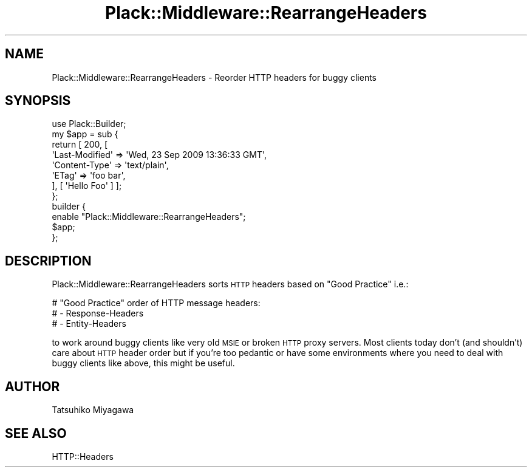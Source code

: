 .\" Automatically generated by Pod::Man 2.25 (Pod::Simple 3.16)
.\"
.\" Standard preamble:
.\" ========================================================================
.de Sp \" Vertical space (when we can't use .PP)
.if t .sp .5v
.if n .sp
..
.de Vb \" Begin verbatim text
.ft CW
.nf
.ne \\$1
..
.de Ve \" End verbatim text
.ft R
.fi
..
.\" Set up some character translations and predefined strings.  \*(-- will
.\" give an unbreakable dash, \*(PI will give pi, \*(L" will give a left
.\" double quote, and \*(R" will give a right double quote.  \*(C+ will
.\" give a nicer C++.  Capital omega is used to do unbreakable dashes and
.\" therefore won't be available.  \*(C` and \*(C' expand to `' in nroff,
.\" nothing in troff, for use with C<>.
.tr \(*W-
.ds C+ C\v'-.1v'\h'-1p'\s-2+\h'-1p'+\s0\v'.1v'\h'-1p'
.ie n \{\
.    ds -- \(*W-
.    ds PI pi
.    if (\n(.H=4u)&(1m=24u) .ds -- \(*W\h'-12u'\(*W\h'-12u'-\" diablo 10 pitch
.    if (\n(.H=4u)&(1m=20u) .ds -- \(*W\h'-12u'\(*W\h'-8u'-\"  diablo 12 pitch
.    ds L" ""
.    ds R" ""
.    ds C` ""
.    ds C' ""
'br\}
.el\{\
.    ds -- \|\(em\|
.    ds PI \(*p
.    ds L" ``
.    ds R" ''
'br\}
.\"
.\" Escape single quotes in literal strings from groff's Unicode transform.
.ie \n(.g .ds Aq \(aq
.el       .ds Aq '
.\"
.\" If the F register is turned on, we'll generate index entries on stderr for
.\" titles (.TH), headers (.SH), subsections (.SS), items (.Ip), and index
.\" entries marked with X<> in POD.  Of course, you'll have to process the
.\" output yourself in some meaningful fashion.
.ie \nF \{\
.    de IX
.    tm Index:\\$1\t\\n%\t"\\$2"
..
.    nr % 0
.    rr F
.\}
.el \{\
.    de IX
..
.\}
.\" ========================================================================
.\"
.IX Title "Plack::Middleware::RearrangeHeaders 3"
.TH Plack::Middleware::RearrangeHeaders 3 "2015-06-19" "perl v5.14.4" "User Contributed Perl Documentation"
.\" For nroff, turn off justification.  Always turn off hyphenation; it makes
.\" way too many mistakes in technical documents.
.if n .ad l
.nh
.SH "NAME"
Plack::Middleware::RearrangeHeaders \- Reorder HTTP headers for buggy clients
.SH "SYNOPSIS"
.IX Header "SYNOPSIS"
.Vb 1
\&  use Plack::Builder;
\&
\&  my $app = sub {
\&      return [ 200, [
\&          \*(AqLast\-Modified\*(Aq => \*(AqWed, 23 Sep 2009 13:36:33 GMT\*(Aq,
\&          \*(AqContent\-Type\*(Aq => \*(Aqtext/plain\*(Aq,
\&          \*(AqETag\*(Aq => \*(Aqfoo bar\*(Aq,
\&      ], [ \*(AqHello Foo\*(Aq ] ];
\&  };
\&
\&  builder {
\&      enable "Plack::Middleware::RearrangeHeaders";
\&      $app;
\&  };
.Ve
.SH "DESCRIPTION"
.IX Header "DESCRIPTION"
Plack::Middleware::RearrangeHeaders sorts \s-1HTTP\s0 headers based on \*(L"Good Practice\*(R" i.e.:
.PP
.Vb 3
\&  # "Good Practice" order of HTTP message headers:
\&  #    \- Response\-Headers
\&  #    \- Entity\-Headers
.Ve
.PP
to work around buggy clients like very old \s-1MSIE\s0 or broken \s-1HTTP\s0 proxy
servers. Most clients today don't (and shouldn't) care about \s-1HTTP\s0
header order but if you're too pedantic or have some environments
where you need to deal with buggy clients like above, this might be
useful.
.SH "AUTHOR"
.IX Header "AUTHOR"
Tatsuhiko Miyagawa
.SH "SEE ALSO"
.IX Header "SEE ALSO"
HTTP::Headers

